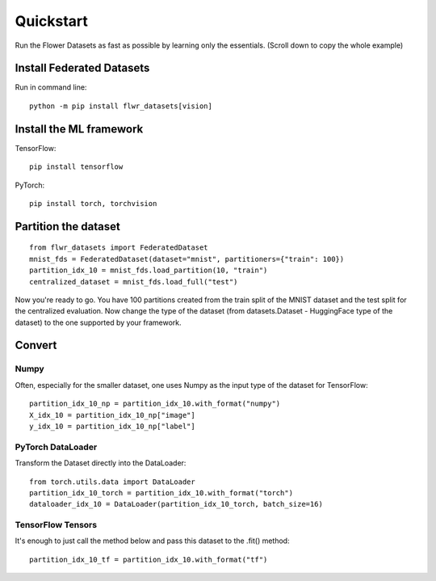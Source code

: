 Quickstart
==========

Run the Flower Datasets as fast as possible by learning only the essentials. (Scroll down to copy the whole example)

Install Federated Datasets
--------------------------
Run in command line::

  python -m pip install flwr_datasets[vision]

Install the ML framework
------------------------
TensorFlow::

  pip install tensorflow

PyTorch::

  pip install torch, torchvision

Partition the dataset
-----------------------
::

  from flwr_datasets import FederatedDataset
  mnist_fds = FederatedDataset(dataset="mnist", partitioners={"train": 100})
  partition_idx_10 = mnist_fds.load_partition(10, "train")
  centralized_dataset = mnist_fds.load_full("test")

Now you're ready to go. You have 100 partitions created from the train split of the MNIST dataset and the test split for the centralized evaluation.
Now change the type of the dataset (from datasets.Dataset - HuggingFace type of the dataset) to the one supported by your framework.

Convert
-------

Numpy
^^^^^
Often, especially for the smaller dataset, one uses Numpy as the input type of the dataset for TensorFlow::

  partition_idx_10_np = partition_idx_10.with_format("numpy")
  X_idx_10 = partition_idx_10_np["image"]
  y_idx_10 = partition_idx_10_np["label"]

PyTorch DataLoader
^^^^^^^^^^^^^^^^^^
Transform the Dataset directly into the DataLoader::

  from torch.utils.data import DataLoader
  partition_idx_10_torch = partition_idx_10.with_format("torch")
  dataloader_idx_10 = DataLoader(partition_idx_10_torch, batch_size=16)

TensorFlow Tensors
^^^^^^^^^^^^^^^^^^
It's enough to just call the method below and pass this dataset to the .fit() method::

  partition_idx_10_tf = partition_idx_10.with_format("tf")

